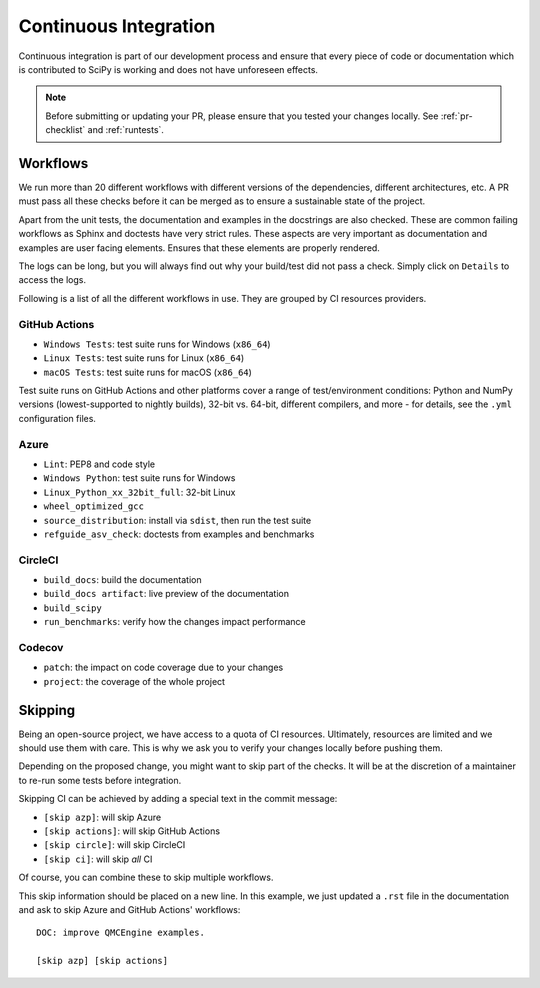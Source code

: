 .. _continuous-integration:

======================
Continuous Integration
======================

Continuous integration is part of our development process and ensure that
every piece of code or documentation which is contributed to SciPy is working
and does not have unforeseen effects.

.. note:: Before submitting or updating your PR, please ensure that you tested
          your changes locally. See :ref:`pr-checklist` and :ref:`runtests`.

Workflows
=========

We run more than 20 different workflows with different versions of the
dependencies, different architectures, etc. A PR must pass all these checks
before it can be merged as to ensure a sustainable state of the project.

Apart from the unit tests, the documentation and examples in the docstrings are
also checked. These are common failing workflows as Sphinx and doctests have
very strict rules. These aspects are very important as documentation and
examples are user facing elements. Ensures that these elements are properly
rendered.

The logs can be long, but you will always find out why your build/test did not
pass a check. Simply click on ``Details`` to access the logs.

Following is a list of all the different workflows in use. They are grouped
by CI resources providers.

GitHub Actions
--------------
* ``Windows Tests``: test suite runs for Windows (``x86_64``)
* ``Linux Tests``: test suite runs for Linux (``x86_64``)
* ``macOS Tests``: test suite runs for macOS (``x86_64``)

Test suite runs on GitHub Actions and other platforms cover a range of
test/environment conditions: Python and NumPy versions
(lowest-supported to nightly builds), 32-bit vs. 64-bit, different compilers,
and more - for details, see the ``.yml`` configuration files.

Azure
-----
* ``Lint``: PEP8 and code style
* ``Windows Python``: test suite runs for Windows
* ``Linux_Python_xx_32bit_full``: 32-bit Linux
* ``wheel_optimized_gcc``
* ``source_distribution``: install via ``sdist``, then run the test suite
* ``refguide_asv_check``: doctests from examples and benchmarks

CircleCI
--------
* ``build_docs``: build the documentation
* ``build_docs artifact``: live preview of the documentation
* ``build_scipy``
* ``run_benchmarks``: verify how the changes impact performance

Codecov
-------
* ``patch``: the impact on code coverage due to your changes
* ``project``: the coverage of the whole project

Skipping
========

Being an open-source project, we have access to a quota of CI resources.
Ultimately, resources are limited and we should use them with care. This is
why we ask you to verify your changes locally before pushing them.

Depending on the proposed change, you might want to skip part of the checks.
It will be at the discretion of a maintainer to re-run some tests before
integration.

Skipping CI can be achieved by adding a special text in the commit message:

* ``[skip azp]``: will skip Azure
* ``[skip actions]``: will skip GitHub Actions
* ``[skip circle]``: will skip CircleCI
* ``[skip ci]``: will skip *all* CI

Of course, you can combine these to skip multiple workflows.

This skip information should be placed on a new line. In this example, we
just updated a ``.rst`` file in the documentation and ask to skip Azure and
GitHub Actions' workflows::

    DOC: improve QMCEngine examples.

    [skip azp] [skip actions]
